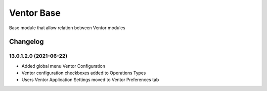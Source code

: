 Ventor Base
=========================

Base module that allow relation between Ventor modules

Changelog
---------

13.0.1.2.0 (2021-06-22)
***********************

* Added global menu Ventor Configuration
* Ventor configuration checkboxes added to Operations Types
* Users Ventor Application Settings moved to Ventor Preferences tab
